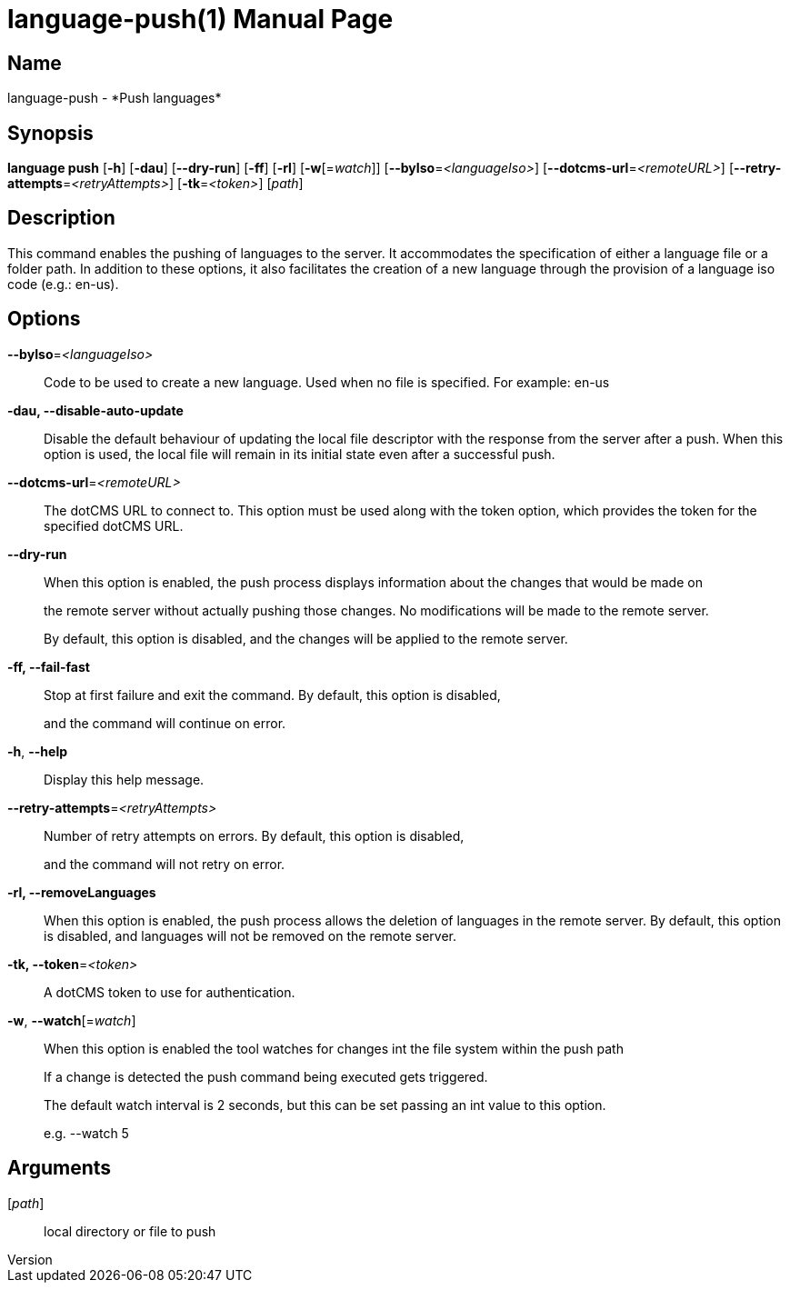 // tag::picocli-generated-full-manpage[]
// tag::picocli-generated-man-section-header[]
:doctype: manpage
:revnumber: 
:manmanual: Language Manual
:mansource: 
:man-linkstyle: pass:[blue R < >]
= language-push(1)

// end::picocli-generated-man-section-header[]

// tag::picocli-generated-man-section-name[]
== Name

language-push - *Push languages*

// end::picocli-generated-man-section-name[]

// tag::picocli-generated-man-section-synopsis[]
== Synopsis

*language push* [*-h*] [*-dau*] [*--dry-run*] [*-ff*] [*-rl*] [*-w*[=_watch_]]
              [*--byIso*=_<languageIso>_] [*--dotcms-url*=_<remoteURL>_]
              [*--retry-attempts*=_<retryAttempts>_] [*-tk*=_<token>_] [_path_]

// end::picocli-generated-man-section-synopsis[]

// tag::picocli-generated-man-section-description[]
== Description

This command enables the pushing of languages to the server. It accommodates the specification of either a language file or a folder path. In addition to these options, it also facilitates the creation of a new language through the provision of a language iso code (e.g.: en-us).


// end::picocli-generated-man-section-description[]

// tag::picocli-generated-man-section-options[]
== Options

*--byIso*=_<languageIso>_::
  Code to be used to create a new language. Used when no file is specified. For example: en-us

*-dau, --disable-auto-update*::
  Disable the default behaviour of updating the local file descriptor with the response from the server after a push. When this option is used, the local file will remain in its initial state even after a successful push.

*--dotcms-url*=_<remoteURL>_::
  The dotCMS URL to connect to. This option must be used along with the token option, which provides the token for the specified dotCMS URL.

*--dry-run*::
  When this option is enabled, the push process displays information about the changes that would be made on 
+
the remote server without actually pushing those changes. No modifications will be made to the remote server. 
+
By default, this option is disabled, and the changes will be applied to the remote server.

*-ff, --fail-fast*::
  Stop at first failure and exit the command. By default, this option is disabled, 
+
and the command will continue on error.

*-h*, *--help*::
  Display this help message.

*--retry-attempts*=_<retryAttempts>_::
  Number of retry attempts on errors. By default, this option is disabled, 
+
and the command will not retry on error.

*-rl, --removeLanguages*::
  When this option is enabled, the push process allows the deletion of languages in the remote server. By default, this option is disabled, and languages will not be removed on the remote server.

*-tk, --token*=_<token>_::
  A dotCMS token to use for authentication. 

*-w*, *--watch*[=_watch_]::
  When this option is enabled the tool watches for changes int the file system within the push path
+
If a change is detected the push command being executed gets triggered. 
+
The default watch interval is 2 seconds, but this can be set passing an int value to this option.
+
e.g. --watch 5

// end::picocli-generated-man-section-options[]

// tag::picocli-generated-man-section-arguments[]
== Arguments

[_path_]::
  local directory or file to push

// end::picocli-generated-man-section-arguments[]

// tag::picocli-generated-man-section-commands[]
// end::picocli-generated-man-section-commands[]

// tag::picocli-generated-man-section-exit-status[]
// end::picocli-generated-man-section-exit-status[]

// tag::picocli-generated-man-section-footer[]
// end::picocli-generated-man-section-footer[]

// end::picocli-generated-full-manpage[]

